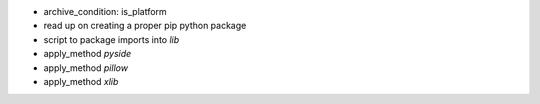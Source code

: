 
* archive_condition:   is_platform
* read up on creating a proper pip python package
* script to package imports into `lib`


* apply_method `pyside`
* apply_method `pillow`
* apply_method `xlib`




